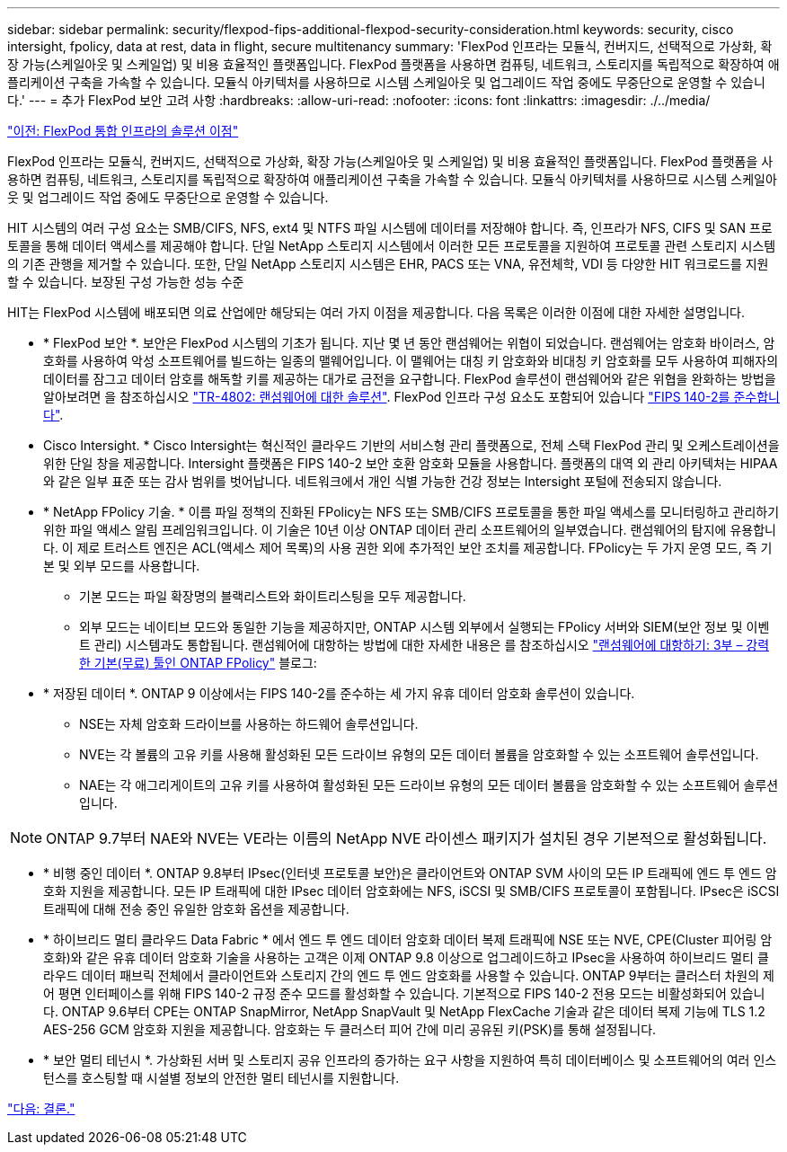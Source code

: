 ---
sidebar: sidebar 
permalink: security/flexpod-fips-additional-flexpod-security-consideration.html 
keywords: security, cisco intersight, fpolicy, data at rest, data in flight, secure multitenancy 
summary: 'FlexPod 인프라는 모듈식, 컨버지드, 선택적으로 가상화, 확장 가능(스케일아웃 및 스케일업) 및 비용 효율적인 플랫폼입니다. FlexPod 플랫폼을 사용하면 컴퓨팅, 네트워크, 스토리지를 독립적으로 확장하여 애플리케이션 구축을 가속할 수 있습니다. 모듈식 아키텍처를 사용하므로 시스템 스케일아웃 및 업그레이드 작업 중에도 무중단으로 운영할 수 있습니다.' 
---
= 추가 FlexPod 보안 고려 사항
:hardbreaks:
:allow-uri-read: 
:nofooter: 
:icons: font
:linkattrs: 
:imagesdir: ./../media/


link:flexpod-fips-solution-benefits-of-flexpod-converged-infrastructure.html["이전: FlexPod 통합 인프라의 솔루션 이점"]

FlexPod 인프라는 모듈식, 컨버지드, 선택적으로 가상화, 확장 가능(스케일아웃 및 스케일업) 및 비용 효율적인 플랫폼입니다. FlexPod 플랫폼을 사용하면 컴퓨팅, 네트워크, 스토리지를 독립적으로 확장하여 애플리케이션 구축을 가속할 수 있습니다. 모듈식 아키텍처를 사용하므로 시스템 스케일아웃 및 업그레이드 작업 중에도 무중단으로 운영할 수 있습니다.

HIT 시스템의 여러 구성 요소는 SMB/CIFS, NFS, ext4 및 NTFS 파일 시스템에 데이터를 저장해야 합니다. 즉, 인프라가 NFS, CIFS 및 SAN 프로토콜을 통해 데이터 액세스를 제공해야 합니다. 단일 NetApp 스토리지 시스템에서 이러한 모든 프로토콜을 지원하여 프로토콜 관련 스토리지 시스템의 기존 관행을 제거할 수 있습니다. 또한, 단일 NetApp 스토리지 시스템은 EHR, PACS 또는 VNA, 유전체학, VDI 등 다양한 HIT 워크로드를 지원할 수 있습니다. 보장된 구성 가능한 성능 수준

HIT는 FlexPod 시스템에 배포되면 의료 산업에만 해당되는 여러 가지 이점을 제공합니다. 다음 목록은 이러한 이점에 대한 자세한 설명입니다.

* * FlexPod 보안 *. 보안은 FlexPod 시스템의 기초가 됩니다. 지난 몇 년 동안 랜섬웨어는 위협이 되었습니다. 랜섬웨어는 암호화 바이러스, 암호화를 사용하여 악성 소프트웨어를 빌드하는 일종의 맬웨어입니다. 이 맬웨어는 대칭 키 암호화와 비대칭 키 암호화를 모두 사용하여 피해자의 데이터를 잠그고 데이터 암호를 해독할 키를 제공하는 대가로 금전을 요구합니다. FlexPod 솔루션이 랜섬웨어와 같은 위협을 완화하는 방법을 알아보려면 을 참조하십시오 https://www.netapp.com/us/media/tr-4802.pdf["TR-4802: 랜섬웨어에 대한 솔루션"^]. FlexPod 인프라 구성 요소도 포함되어 있습니다 https://nvlpubs.nist.gov/nistpubs/FIPS/NIST.FIPS.140-2.pdf["FIPS 140-2를 준수합니다"^].
* Cisco Intersight. * Cisco Intersight는 혁신적인 클라우드 기반의 서비스형 관리 플랫폼으로, 전체 스택 FlexPod 관리 및 오케스트레이션을 위한 단일 창을 제공합니다. Intersight 플랫폼은 FIPS 140-2 보안 호환 암호화 모듈을 사용합니다. 플랫폼의 대역 외 관리 아키텍처는 HIPAA와 같은 일부 표준 또는 감사 범위를 벗어납니다. 네트워크에서 개인 식별 가능한 건강 정보는 Intersight 포털에 전송되지 않습니다.
* * NetApp FPolicy 기술. * 이름 파일 정책의 진화된 FPolicy는 NFS 또는 SMB/CIFS 프로토콜을 통한 파일 액세스를 모니터링하고 관리하기 위한 파일 액세스 알림 프레임워크입니다. 이 기술은 10년 이상 ONTAP 데이터 관리 소프트웨어의 일부였습니다. 랜섬웨어의 탐지에 유용합니다. 이 제로 트러스트 엔진은 ACL(액세스 제어 목록)의 사용 권한 외에 추가적인 보안 조치를 제공합니다. FPolicy는 두 가지 운영 모드, 즉 기본 및 외부 모드를 사용합니다.
+
** 기본 모드는 파일 확장명의 블랙리스트와 화이트리스팅을 모두 제공합니다.
** 외부 모드는 네이티브 모드와 동일한 기능을 제공하지만, ONTAP 시스템 외부에서 실행되는 FPolicy 서버와 SIEM(보안 정보 및 이벤트 관리) 시스템과도 통합됩니다. 랜섬웨어에 대항하는 방법에 대한 자세한 내용은 를 참조하십시오 https://blog.netapp.com/fighting-ransomware-tools["랜섬웨어에 대항하기: 3부 – 강력한 기본(무료) 툴인 ONTAP FPolicy"^] 블로그:


* * 저장된 데이터 *. ONTAP 9 이상에서는 FIPS 140-2를 준수하는 세 가지 유휴 데이터 암호화 솔루션이 있습니다.
+
** NSE는 자체 암호화 드라이브를 사용하는 하드웨어 솔루션입니다.
** NVE는 각 볼륨의 고유 키를 사용해 활성화된 모든 드라이브 유형의 모든 데이터 볼륨을 암호화할 수 있는 소프트웨어 솔루션입니다.
** NAE는 각 애그리게이트의 고유 키를 사용하여 활성화된 모든 드라이브 유형의 모든 데이터 볼륨을 암호화할 수 있는 소프트웨어 솔루션입니다.





NOTE: ONTAP 9.7부터 NAE와 NVE는 VE라는 이름의 NetApp NVE 라이센스 패키지가 설치된 경우 기본적으로 활성화됩니다.

* * 비행 중인 데이터 *. ONTAP 9.8부터 IPsec(인터넷 프로토콜 보안)은 클라이언트와 ONTAP SVM 사이의 모든 IP 트래픽에 엔드 투 엔드 암호화 지원을 제공합니다. 모든 IP 트래픽에 대한 IPsec 데이터 암호화에는 NFS, iSCSI 및 SMB/CIFS 프로토콜이 포함됩니다. IPsec은 iSCSI 트래픽에 대해 전송 중인 유일한 암호화 옵션을 제공합니다.
* * 하이브리드 멀티 클라우드 Data Fabric * 에서 엔드 투 엔드 데이터 암호화 데이터 복제 트래픽에 NSE 또는 NVE, CPE(Cluster 피어링 암호화)와 같은 유휴 데이터 암호화 기술을 사용하는 고객은 이제 ONTAP 9.8 이상으로 업그레이드하고 IPsec을 사용하여 하이브리드 멀티 클라우드 데이터 패브릭 전체에서 클라이언트와 스토리지 간의 엔드 투 엔드 암호화를 사용할 수 있습니다. ONTAP 9부터는 클러스터 차원의 제어 평면 인터페이스를 위해 FIPS 140-2 규정 준수 모드를 활성화할 수 있습니다. 기본적으로 FIPS 140-2 전용 모드는 비활성화되어 있습니다. ONTAP 9.6부터 CPE는 ONTAP SnapMirror, NetApp SnapVault 및 NetApp FlexCache 기술과 같은 데이터 복제 기능에 TLS 1.2 AES-256 GCM 암호화 지원을 제공합니다. 암호화는 두 클러스터 피어 간에 미리 공유된 키(PSK)를 통해 설정됩니다.
* * 보안 멀티 테넌시 *. 가상화된 서버 및 스토리지 공유 인프라의 증가하는 요구 사항을 지원하여 특히 데이터베이스 및 소프트웨어의 여러 인스턴스를 호스팅할 때 시설별 정보의 안전한 멀티 테넌시를 지원합니다.


link:flexpod-fips-conclusion.html["다음: 결론."]
